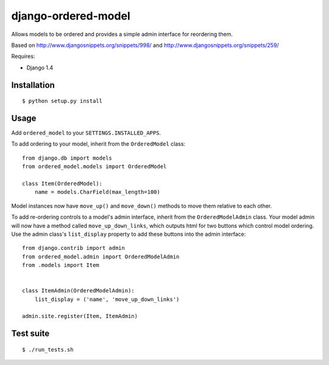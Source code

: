 ====================
django-ordered-model
====================

Allows models to be ordered and provides a simple admin interface for
reordering them.

Based on http://www.djangosnippets.org/snippets/998/ and
http://www.djangosnippets.org/snippets/259/

Requires:

* Django 1.4

Installation
============

::

    $ python setup.py install

Usage
=====

Add ``ordered_model`` to your ``SETTINGS.INSTALLED_APPS``.

To add ordering to your model, inherit from the ``OrderedModel`` class::

    from django.db import models
    from ordered_model.models import OrderedModel

    class Item(OrderedModel):
        name = models.CharField(max_length=100)

Model instances now have ``move_up()`` and ``move_down()`` methods to move them
relative to each other.

To add re-ordering controls to a model's admin interface, inherit from the
``OrderedModelAdmin`` class.  Your model admin will now have a method called
``move_up_down_links``, which outputs html for two buttons which control model
ordering.  Use the admin class's ``list_display`` property to add these buttons
into the admin interface::

    from django.contrib import admin
    from ordered_model.admin import OrderedModelAdmin
    from .models import Item


    class ItemAdmin(OrderedModelAdmin):
        list_display = ('name', 'move_up_down_links')

    admin.site.register(Item, ItemAdmin)

Test suite
==========

::

    $ ./run_tests.sh
